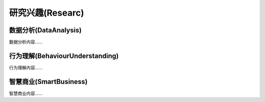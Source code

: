 ***************
研究兴趣(Researc)
***************

数据分析(DataAnalysis)
--------

数据分析内容……


行为理解(BehaviourUnderstanding)
--------

行为理解内容……


智慧商业(SmartBusiness)
--------

智慧商业内容……




